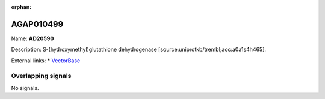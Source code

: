 :orphan:

AGAP010499
=============



Name: **AD20590**

Description: S-(hydroxymethyl)glutathione dehydrogenase [source:uniprotkb/trembl;acc:a0a1s4h465].

External links:
* `VectorBase <https://www.vectorbase.org/Anopheles_gambiae/Gene/Summary?g=AGAP010499>`_

Overlapping signals
-------------------



No signals.


